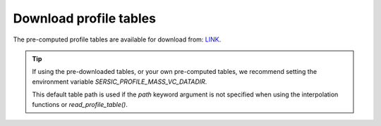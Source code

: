 .. _table-downloads:
.. highlight:: shell

=======================
Download profile tables
=======================

The pre-computed profile tables are available for download from:
`LINK`_.

.. _LINK: LINK_TO_DOWNLOAD_TGZ


.. tip::
    If using the pre-downloaded tables, or your own pre-computed tables,
    we recommend setting the environment variable `SERSIC_PROFILE_MASS_VC_DATADIR`.

    This default table path is used if the `path` keyword argument is not specified when
    using the interpolation functions or `read_profile_table()`.
